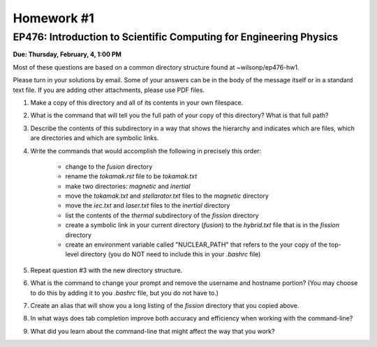 Homework #1
===========

EP476: Introduction to Scientific Computing for Engineering Physics
-------------------------------------------------------------------

**Due: Thursday, February, 4, 1:00 PM**

Most of these questions are based on a common directory structure found at
~wilsonp/ep476-hw1.

Please turn in your solutions by email.  Some of your answers can be in the body of the message itself or in a standard text file.  If you are adding other attachments, please use PDF files.

1. Make a copy of this directory and all of its contents in your own
   filespace.

2. What is the command that will tell you the full path of your copy of this
   directory?  What is that full path?

3. Describe the contents of this subdirectory in a way that shows the
   hierarchy and indicates which are files, which are directories and which
   are symbolic links.

4. Write the commands that would accomplish the following in precisely this order:

      * change to the `fusion` directory
      * rename the `tokamak.rst` file to be `tokamak.txt`
      * make two directories: `magnetic` and `inertial`
      * move the `tokamak.txt` and `stellarator.txt` files to the `magnetic` directory
      * move the `iec.txt` and `laser.txt` files to the `inertial` directory
      * list the contents of the `thermal` subdirectory of the `fission` directory
      * create a symbolic link in your current directory (`fusion`) to the
        `hybrid.txt` file that is in the `fission` directory
      * create an environment variable called "NUCLEAR_PATH" that refers to
        the your copy of the top-level directory (you do NOT need to include
        this in your `.bashrc` file)
      
5. Repeat question #3 with the new directory structure.

6. What is the command to change your prompt and remove the username and
   hostname portion? (You may choose to do this by adding it to you `.bashrc`
   file, but you do not have to.)

7. Create an alias that will show you a long listing of the `fission`
   directory that you copied above.

8. In what ways does tab completion improve both accuracy and efficiency when
   working with the command-line?

9. What did you learn about the command-line that might affect the way that
   you work?
      
